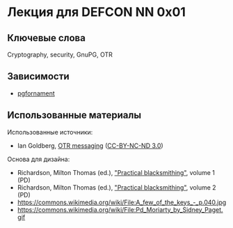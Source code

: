 * Лекция для DEFCON NN 0x01
** Ключевые слова
   Cryptography, security, GnuPG, OTR
** Зависимости
   - [[https://ctan.org/pkg/pgfornament][pgfornament]]
** Использованные материалы
   Использованные источники:
   - Ian Goldberg, [[https://archive.org/details/IanGoldberg-OtrMessaging][OTR messaging]] ([[http://creativecommons.org/licenses/by-nc-nd/3.0/][CC-BY-NC-ND 3.0]])
   Основа для дизайна:
   - Richardson, Milton Thomas (ed.), [[https://archive.org/details/practicalblacksm01richuoft]["Practical blacksmithing"]], volume 1 (PD)
   - Richardson, Milton Thomas (ed.), [[https://archive.org/details/practicalblacksm00rich]["Practical blacksmithing"]], volume 2 (PD)
   - https://commons.wikimedia.org/wiki/File:A_few_of_the_keys_-_p.040.jpg
   - https://commons.wikimedia.org/wiki/File:Pd_Moriarty_by_Sidney_Paget.gif


